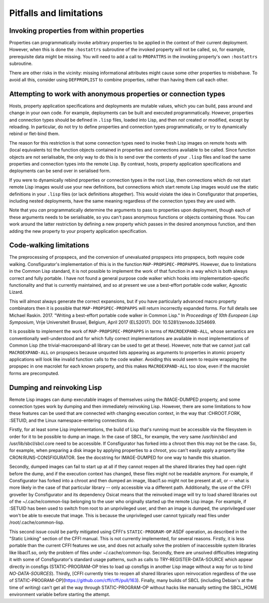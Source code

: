 Pitfalls and limitations
========================

Invoking properties from within properties
------------------------------------------

Properties can programmatically invoke arbitrary properties to be applied in
the context of their current deployment.  However, when this is done the
``:hostattrs`` subroutine of the invoked property will not be called, so, for
example, prerequisite data might be missing.  You will need to add a call to
``PROPATTRS`` in the invoking property's own ``:hostattrs`` subroutine.

There are other risks in the vicinity: missing informational attributes might
cause some other properties to misbehave.  To avoid all this, consider using
``DEFPROPLIST`` to combine properties, rather than having them call each
other.

Attempting to work with anonymous properties or connection types
----------------------------------------------------------------

Hosts, property application specifications and deployments are mutable values,
which you can build, pass around and change in your own code.  For example,
deployments can be built and executed programmatically.  However, properties
and connection types should be defined in ``.lisp`` files, loaded into Lisp,
and then *not* created or modified, except by reloading.  In particular, do
not try to define properties and connection types programmatically, or try to
dynamically rebind or flet-bind them.

The reason for this restriction is that some connection types need to invoke
fresh Lisp images on remote hosts with (local equivalents to) the function
objects contained in properties and connections available to be called.  Since
function objects are not serialisable, the only way to do this is to send over
the contents of your ``.lisp`` files and load the same properties and
connection types into the remote Lisp.  By contrast, hosts, property
application specifications and deployments can be send over in serialised form.

If you were to dynamically rebind properties or connection types in the root
Lisp, then connections which do not start remote Lisp images would use your
new definitions, but connections which start remote Lisp images would use
the static definitions in your ``.lisp`` files (or lack definitions
altogether).  This would violate the idea in Consfigurator that properties,
including nested deployments, have the same meaning regardless of the
connection types they are used with.

Note that you *can* programmatically determine the arguments to pass to
properties upon deployment, though each of these arguments needs to be
serialisable, so you can't pass anonymous functions or objects containing
those.  You can work around the latter restriction by defining a new property
which passes in the desired anonymous function, and then adding the new
property to your property application specification.

Code-walking limitations
------------------------

The preprocessing of propspecs, and the conversion of unevaluated propspecs
into propspecs, both require code walking.  Consfigurator's implementation of
this is in the function ``MAP-PROPSPEC-PROPAPPS``.  However, due to
limitations in the Common Lisp standard, it is not possible to implement the
work of that function in a way which is both always correct and fully
portable.  I have not found a general purpose code walker which hooks into
implementation-specific functionality and that is currently maintained, and so
at present we use a best-effort portable code walker, Agnostic Lizard.

This will almost always generate the correct expansions, but if you have
particularly advanced macro property combinators then it is possible that
``MAP-PROPSPEC-PROPAPPS`` will return incorrectly expanded forms.  For full
details see Michael Raskin.  2017.  "Writing a best-effort portable code
walker in Common Lisp."  In *Proceedings of 10th European Lisp Symposium*,
Vrije Universiteit Brussel, Belgium, April 2017 (ELS2017).  DOI:
10.5281/zenodo.3254669.

It is possible to implement the work of ``MAP-PROPSPEC-PROPAPPS`` in terms of
``MACROEXPAND-ALL``, whose semantics are conventionally well-understood and
for which fully correct implementations are available in most implementations
of Common Lisp (the trivial-macroexpand-all library can be used to get at
these).  However, note that we cannot just call ``MACROEXPAND-ALL`` on
propspecs because unquoted lists appearing as arguments to properties in
atomic property applications will look like invalid function calls to the code
walker.  Avoiding this would seem to require wrapping the propspec in one
macrolet for each known property, and this makes ``MACROEXPAND-ALL`` too slow,
even if the macrolet forms are precomputed.

Dumping and reinvoking Lisp
---------------------------

Remote Lisp images can dump executable images of themselves using the
IMAGE-DUMPED property, and some connection types work by dumping and then
immediately reinvoking Lisp.  However, there are some limitations to how these
features can be used that are connected with changing execution context, in the
way that :CHROOT.FORK, :SETUID, and the Linux namespace-entering connections do.

Firstly, for at least some Lisp implementations, the build of Lisp that's
running must be accessible via the filesystem in order for it to be possible
to dump an image.  In the case of SBCL, for example, the very same
/usr/bin/sbcl and /usr/lib/sbcl/sbcl.core need to be accessible.  If
Consfigurator has forked into a chroot then this may not be the case.  So, for
example, when preparing a disk image by applying properties to a chroot, you
can't easily apply a property like CRON:RUNS-CONSFIGURATOR.  See the docstring
for IMAGE-DUMPED for one way to handle this situation.

Secondly, dumped images can fail to start up at all if they cannot reopen all
the shared libraries they had open right before the dump, and if the execution
context has changed, these files might not be readable anymore.  For example,
if Consfigurator has forked into a chroot and then dumped an image, libacl1.so
might not be present at all, or -- what is more likely in the case of that
particular library -- only accessible via a different path.  Additionally, the
use of the CFFI groveller by Consfigurator and its dependency Osicat means
that the reinvoked image will try to load shared libraries out of the
~/.cache/common-lisp belonging to the user who originally started up the
remote Lisp image.  For example, if :SETUID has been used to switch from root
to an unprivileged user, and then an image is dumped, the unprivileged user
won't be able to execute that image.  This is because the unprivileged user
cannot typically read files under /root/.cache/common-lisp.

This second issue could be partly mitigated using CFFI's ``STATIC-PROGRAM-OP``
ASDF operation, as described in the "Static Linking" section of the CFFI
manual.  This is not currently implemented, for several reasons.  Firstly, it
is less portable than the current CFFI features we use, and does not actually
solve the problem of inaccessible system libraries like libacl1.so, only the
problem of files under ~/.cache/common-lisp.  Secondly, there are unsolved
difficulties integrating it with some of Consfigurator's standard usage
patterns, such as calls to TRY-REGISTER-DATA-SOURCE which appear directly in
consfigs (STATIC-PROGRAM-OP tries to load up consfigs in another Lisp image
without a way for us to bind *NO-DATA-SOURCES*).  Thirdly, [CFFI currently
tries to reopen all shared libraries upon reinvocation regardless of the use
of STATIC-PROGRAM-OP](https://github.com/cffi/cffi/pull/163).  Finally, many
builds of SBCL (including Debian's at the time of writing) can't get all the
way through STATIC-PROGRAM-OP without hacks like manually setting the
SBCL_HOME environment variable before starting the attempt.
